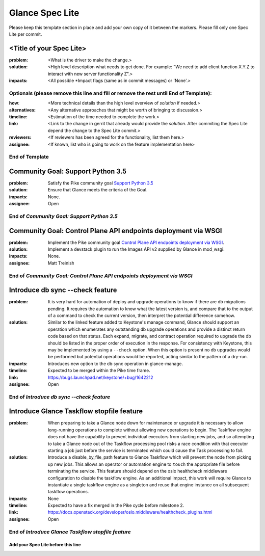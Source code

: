 ================
Glance Spec Lite
================

Please keep this template section in place and add your own copy of it between the markers.
Please fill only one Spec Lite per commit.

<Title of your Spec Lite>
-------------------------

:problem: <What is the driver to make the change.>

:solution: <High level description what needs to get done. For example: "We need to
           add client function X.Y.Z to interact with new server functionality Z".>

:impacts: <All possible \*Impact flags (same as in commit messages) or 'None'.>

Optionals (please remove this line and fill or remove the rest until End of Template):
++++++++++++++++++++++++++++++++++++++++++++++++++++++++++++++++++++++++++++++++++++++

:how: <More technical details than the high level overview of `solution` if needed.>

:alternatives: <Any alternative approaches that might be worth of bringing to discussion.>

:timeline: <Estimation of the time needed to complete the work.>

:link: <Link to the change in gerrit that already would provide the `solution`.
       After commiting the Spec Lite depend the change to the Spec Lite commit.>

:reviewers: <If reviewers has been agreed for the functionality, list them here.>

:assignee: <If known, list who is going to work on the feature implementation here>

End of Template
+++++++++++++++

Community Goal: Support Python 3.5
----------------------------------

:problem: Satisfy the Pike community goal `Support Python 3.5
          <https://governance.openstack.org/tc/goals/pike/python35.html>`_

:solution: Ensure that Glance meets the criteria of the Goal.

:impacts: None.

:assignee: Open

End of `Community Goal: Support Python 3.5`
+++++++++++++++++++++++++++++++++++++++++++

Community Goal: Control Plane API endpoints deployment via WSGI
---------------------------------------------------------------

:problem: Implement the Pike community goal `Control Plane API endpoints deployment
          via WSGI <https://governance.openstack.org/tc/goals/pike/deploy-api-in-wsgi.html>`_.

:solution: Implement a devstack plugin to run the Images API v2 supplied by Glance
           in mod_wsgi.

:impacts: None.

:assignee: Matt Treinish

End of `Community Goal: Control Plane API endpoints deployment via WSGI`
++++++++++++++++++++++++++++++++++++++++++++++++++++++++++++++++++++++++

Introduce db sync --check feature
---------------------------------

:problem: It is very hard for automation of deploy and upgrade operations to
          know if there are db migrations pending. It requires the automation
          to know what the latest version is, and compare that to the output
          of a command to check the current version, then interpret the
          potential difference somehow.

:solution: Similar to the linked feature added to Keystone's manage command,
           Glance should support an operation which enumerates any outstanding
           db upgrade operations and provide a distinct return code based on
           that status. Each expand, migrate, and contract operation required
           to upgrade the db should be listed in the proper order of execution
           in the response. For consistency with Keystone, this may be
           implemented by using a ``--check`` option. When this option is
           present no db upgrades would be performed but potential operations
           would be reported, acting similar to the pattern of a dry-run.

:impacts: Introduces new option to the db sync operation in glance-manage.

:timeline: Expected to be merged within the Pike time frame.

:link: https://bugs.launchpad.net/keystone/+bug/1642212

:assignee: Open

End of `Introduce db sync --check feature`
++++++++++++++++++++++++++++++++++++++++++

Introduce Glance Taskflow stopfile feature
------------------------------------------

:problem: When preparing to take a Glance node down for maintenance or upgrade
          it is necessary to allow long-running operations to complete without
          allowing new operations to begin. The Taskflow engine does not have
          the capability to prevent individual executors from starting new
          jobs, and so attempting to take a Glance node out of the Taskflow
          processing pool risks a race condition with that executor starting a
          job just before the service is terminated which could cause the Task
          processing to fail.

:solution: Introduce a disable_by_file_path feature to Glance Taskflow which
           will prevent the node from picking up new jobs. This allows an
           operator or automation engine to ``touch`` the appropriate file
           before terminating the service. This feature should depend on the
           oslo healthcheck middleware configuration to disable the taskflow
           engine. As an additional impact, this work will require Glance to
           instantiate a single taskflow engine as a singleton and reuse that
           engine instance on all subsequent taskflow operations.

:impacts: None

:timeline: Expected to have a fix merged in the Pike cycle before milestone 2.

:link: https://docs.openstack.org/developer/oslo.middleware/healthcheck_plugins.html

:assignee: Open

End of `Introduce Glance Taskflow stopfile feature`
+++++++++++++++++++++++++++++++++++++++++++++++++++

Add your Spec Lite before this line
===================================

